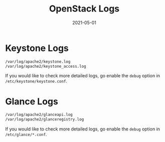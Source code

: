 #+HUGO_BASE_DIR: ../
#+TITLE: OpenStack Logs
#+DATE: 2021-05-01
#+HUGO_AUTO_SET_LASTMOD: t
#+HUGO_TAGS: 
#+HUGO_CATEGORIES: 
#+HUGO_DRAFT: false

* Keystone Logs
#+BEGIN_SRC sh
/var/log/apache2/keystone.log
/var/log/apache2/keystone_access.log
#+END_SRC
If you would like to check more detailed logs, go enable the =debug= option in
=/etc/keystone/keystone.conf=.
* Glance Logs
#+BEGIN_SRC sh
/var/log/apache2/glanceapi.log
/var/log/apache2/glanceregistry.log
#+END_SRC
If you would like to check more detailed logs, go enable the =debug= option in
=/etc/glance/*.conf=.

